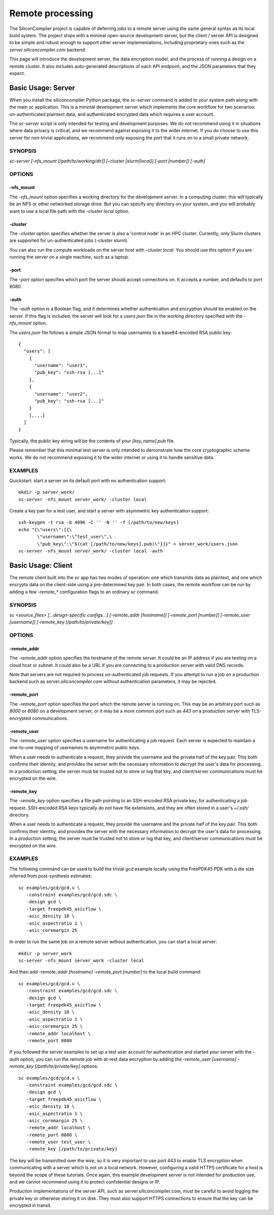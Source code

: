 Remote processing
=========================

The SiliconCompiler project is capable of deferring jobs to a remote server using the same general syntax as its local build system. The project ships with a minimal open-source development server, but the client / server API is designed to be simple and robust enough to support other server implementations, including proprietary ones such as the `server.siliconcompiler.com` backend.

This page will introduce the development server, the data encryption model, and the process of running a design on a remote cluster. It also includes auto-generated descriptions of each API endpoint, and the JSON parameters that they expect.

Basic Usage: Server
-------------------

When you install the siliconcompiler Python package, the `sc-server` command is added to your system path along with the main `sc` application. This is a minimal development server which implements the core workflow for two scenarios: un-authenticated plaintext data, and authenticated encrypted data which requires a user account.

The `sc-server` script is only intended for testing and development purposes. We do not recommend using it in situations where data privacy is critical, and we recommend against exposing it to the wider internet. If you do choose to use this server for non-trivial applications, we recommend only exposing the port that it runs on to a small private network.

SYNOPSIS
********

`sc-server [-nfs_mount [/path/to/working/dir]] [-cluster [slurm|local]] [-port [number]] [-auth]`

OPTIONS
*******

-nfs_mount
++++++++++

The `-nfs_mount` option specifies a working directory for the development server. In a computing cluster, this will typically be an NFS or other networked storage drive. But you can specify any directory on your system, and you will probably want to use a local file path with the `-cluster local` option.

-cluster
++++++++

The `-cluster` option specifies whether the server is also a 'control node' in an HPC cluster. Currently, only Slurm clusters are supported for un-authenticated jobs (`-cluster slurm`).

You can also run the compute workloads on the server host with `-cluster local`. You should use this option if you are running the server on a single machine, such as a laptop.

-port
+++++

The `-port` option specifies which port the server should accept connections on. It accepts a number, and defaults to port 8080.

-auth
+++++

The `-auth` option is a Boolean flag, and it determines whether authentication and encryption should be enabled on the server. If this flag is included, the server will look for a `users.json` file in the working directory specified with the `-nfs_mount` option.

The `users.json` file follows a simple JSON format to map usernames to a base64-encoded RSA public key::

    {
      "users": [
        {
          "username": "user1",
          "pub_key": "ssh-rsa [...]"
        },
        {
          "username": "user2",
          "pub_key": "ssh-rsa [...]"
        }
        [,...]
      ]
    }

Typically, the public key string will be the contents of your `[key_name].pub` file.

Please remember that this minimal test server is only intended to demonstrate how the core cryptographic scheme works. We do not recommend exposing it to the wider internet or using it to handle sensitive data.

EXAMPLES
********

Quickstart: start a server on its default port with no authentication support::

    mkdir -p server_work/
    sc-server -nfs_mount server_work/ -cluster local

Create a key pair for a test user, and start a server with asymmetric key authentication support::

    ssh-keygen -t rsa -b 4096 -C '' -N '' -f [/path/to/new/keys]
    echo "{\"users\":[{\
           \"username\":\"test_user\",\
           \"pub_key\":\"$(cat [/path/to/new/keys].pub)\"}]}" > server_work/users.json
    sc-server -nfs_mount server_work/ -cluster local -auth

Basic Usage: Client
-------------------

The remote client built into the `sc` app has two modes of operation: one which transmits data as plaintext, and one which encrypts data on the client-side using a pre-determined key pair. In both cases, the remote workflow can be run by adding a few `-remote_*` configuration flags to an ordinary `sc` command.

SYNOPSIS
********

`sc <source_files> [...design-specific configs...] [-remote_addr [hostname]] [-remote_port [number]] [-remote_user [username]] [-remote_key [/path/to/private/key]]`

OPTIONS
*******

-remote_addr
++++++++++++

The `-remote_addr` option specifies the hostname of the remote server. It could be an IP address if you are testing on a cloud host or subnet. It could also be a URL if you are connecting to a production server with valid DNS records.

Note that servers are not required to process un-authenticated job requests. If you attempt to run a job on a production backend such as `server.siliconcompiler.com` without authentication parameters, it may be rejected.

-remote_port
++++++++++++

The `-remote_port` option specifies the port which the remote server is running on. This may be an arbitrary port such as `8000` or `8080` on a development server, or it may be a more common port such as `443` on a production server with TLS-encrypted communications.

-remote_user
++++++++++++

The `-remote_user` option specifies a username for authenticating a job request. Each server is expected to maintain a one-to-one mapping of usernames to asymmetric public keys.

When a user needs to authenticate a request, they provide the username and the private half of the key pair. This both confirms their identity, and provides the server with the necessary information to decrypt the user's data for processing. In a production setting, the server must be trusted not to store or log that key, and client/server communications must be encrypted on the wire.

-remote_key
+++++++++++

The `-remote_key` option specifies a file path pointing to an SSH-encoded RSA private key, for authenticating a job request. SSH-encoded RSA keys typically do not have file extensions, and they are often stored in a user's `~/.ssh/` directory.

When a user needs to authenticate a request, they provide the username and the private half of the key pair. This both confirms their identity, and provides the server with the necessary information to decrypt the user's data for processing. In a production setting, the server must be trusted not to store or log that key, and client/server communications must be encrypted on the wire.

EXAMPLES
********

The following command can be used to build the trivial `gcd` example locally using the FreePDK45 PDK with a die size inferred from post-synthesis estimates::

    sc examples/gcd/gcd.v \
       -constraint examples/gcd/gcd.sdc \
       -design gcd \
       -target freepdk45_asicflow \
       -asic_density 10 \
       -asic_aspectratio 1 \
       -asic_coremargin 25

In order to run the same job on a remote server without authentication, you can start a local server::

    mkdir -p server_work
    sc-server -nfs_mount server_work -cluster local

And then add `-remote_addr [hostname] -remote_port [number]` to the local build command::

    sc examples/gcd/gcd.v \
       -constraint examples/gcd/gcd.sdc \
       -design gcd \
       -target freepdk45_asicflow \
       -asic_density 10 \
       -asic_aspectratio 1 \
       -asic_coremargin 25 \
       -remote_addr localhost \
       -remote_port 8080

If you followed the server examples to set up a test user account for authentication and started your server with the `-auth` option, you can run the remote job with at-rest data encryption by adding the `-remote_user [username] -remote_key [/path/to/private/key]` options::

    sc examples/gcd/gcd.v \
       -constraint examples/gcd/gcd.sdc \
       -design gcd \
       -target freepdk45_asicflow \
       -asic_density 10 \
       -asic_aspectratio 1 \
       -asic_coremargin 25 \
       -remote_addr localhost \
       -remote_port 8080 \
       -remote_user test_user \
       -remote_key [/path/to/private/key]

The key will be transmitted over the wire, so it is very important to use port 443 to enable TLS encryption when communicating with a server which is not on a local network. However, configuring a valid HTTPS certificate for a host is beyond the scope of these tutorials. Once again, this example development server is not intended for production use, and we cannot recommend using it to protect confidential designs or IP.

Production implementations of the server API, such as server.siliconcompiler.com, must be careful to avoid logging the private key or otherwise storing it on disk. They must also support HTTPS connections to ensure that the key can be encrypted in transit.
